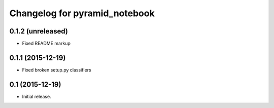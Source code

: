 Changelog for pyramid_notebook
==============================

0.1.2 (unreleased)
------------------

- Fixed README markup


0.1.1 (2015-12-19)
------------------

- Fixed broken setup.py classifiers

0.1 (2015-12-19)
----------------

- Initial release.
